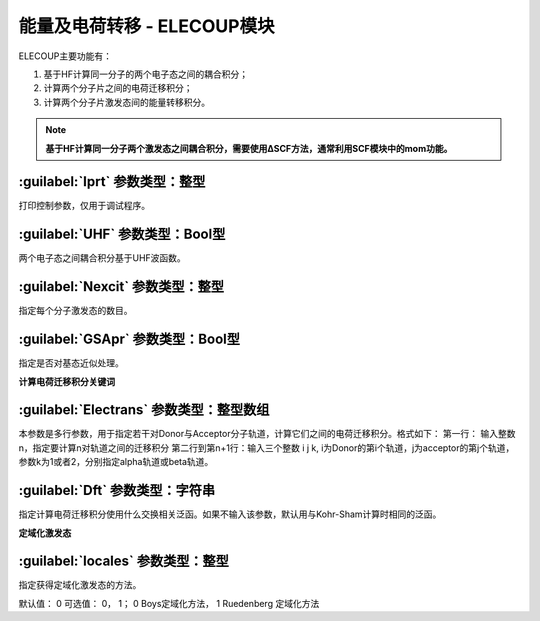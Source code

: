 能量及电荷转移 - ELECOUP模块
================================================
ELECOUP主要功能有：

#. 基于HF计算同一分子的两个电子态之间的耦合积分； 
#. 计算两个分子片之间的电荷迁移积分； 
#. 计算两个分子片激发态间的能量转移积分。

.. note::

    **基于HF计算同一分子两个激发态之间耦合积分，需要使用ΔSCF方法，通常利用SCF模块中的mom功能。**

:guilabel:`Iprt` 参数类型：整型
------------------------------------------------
打印控制参数，仅用于调试程序。

:guilabel:`UHF` 参数类型：Bool型
------------------------------------------------
两个电子态之间耦合积分基于UHF波函数。

:guilabel:`Nexcit` 参数类型：整型
------------------------------------------------
指定每个分子激发态的数目。

:guilabel:`GSApr` 参数类型：Bool型
------------------------------------------------
指定是否对基态近似处理。

**计算电荷迁移积分关键词**

:guilabel:`Electrans` 参数类型：整型数组
------------------------------------------------
本参数是多行参数，用于指定若干对Donor与Acceptor分子轨道，计算它们之间的电荷迁移积分。格式如下：
第一行： 输入整数n，指定要计算n对轨道之间的迁移积分
第二行到第n+1行：输入三个整数 i j k, i为Donor的第i个轨道，j为acceptor的第j个轨道，参数k为1或者2，分别指定alpha轨道或beta轨道。

:guilabel:`Dft` 参数类型：字符串
------------------------------------------------
指定计算电荷迁移积分使用什么交换相关泛函。如果不输入该参数，默认用与Kohr-Sham计算时相同的泛函。

**定域化激发态**

:guilabel:`locales` 参数类型：整型
------------------------------------------------
指定获得定域化激发态的方法。

默认值： 0  
可选值： 0， 1； 0 Boys定域化方法， 1 Ruedenberg 定域化方法
